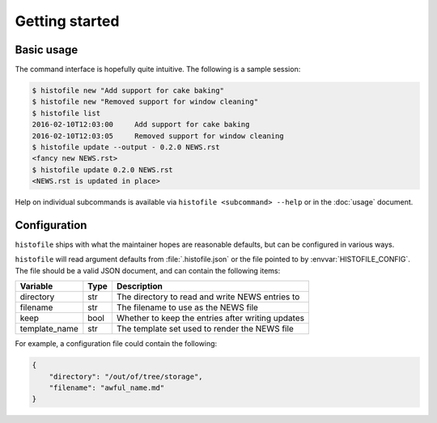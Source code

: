 Getting started
===============

Basic usage
-----------

The command interface is hopefully quite intuitive.  The following is a sample
session:

.. code-block:: console

    $ histofile new "Add support for cake baking"
    $ histofile new "Removed support for window cleaning"
    $ histofile list
    2016-02-10T12:03:00     Add support for cake baking
    2016-02-10T12:03:05     Removed support for window cleaning
    $ histofile update --output - 0.2.0 NEWS.rst
    <fancy new NEWS.rst>
    $ histofile update 0.2.0 NEWS.rst
    <NEWS.rst is updated in place>

Help on individual subcommands is available via ``histofile <subcommand>
--help`` or in the :doc:`usage` document.

.. _JSON-configuration:

Configuration
-------------

``histofile`` ships with what the maintainer hopes are reasonable defaults, but
can be configured in various ways.

``histofile`` will read argument defaults from :file:`.histofile.json` or the
file pointed to by :envvar:`HISTOFILE_CONFIG`.  The file should be a valid JSON
document, and can contain the following items:

+---------------+------+------------------------------------------------------+
| Variable      | Type | Description                                          |
+===============+======+======================================================+
| directory     | str  | The directory to read and write NEWS entries to      |
+---------------+------+------------------------------------------------------+
| filename      | str  | The filename to use as the NEWS file                 |
+---------------+------+------------------------------------------------------+
| keep          | bool | Whether to keep the entries after writing updates    |
+---------------+------+------------------------------------------------------+
| template_name | str  | The template set used to render the NEWS file        |
+---------------+------+------------------------------------------------------+

For example, a configuration file could contain the following:

.. code-block:: json

    {
        "directory": "/out/of/tree/storage",
        "filename": "awful_name.md"
    }
